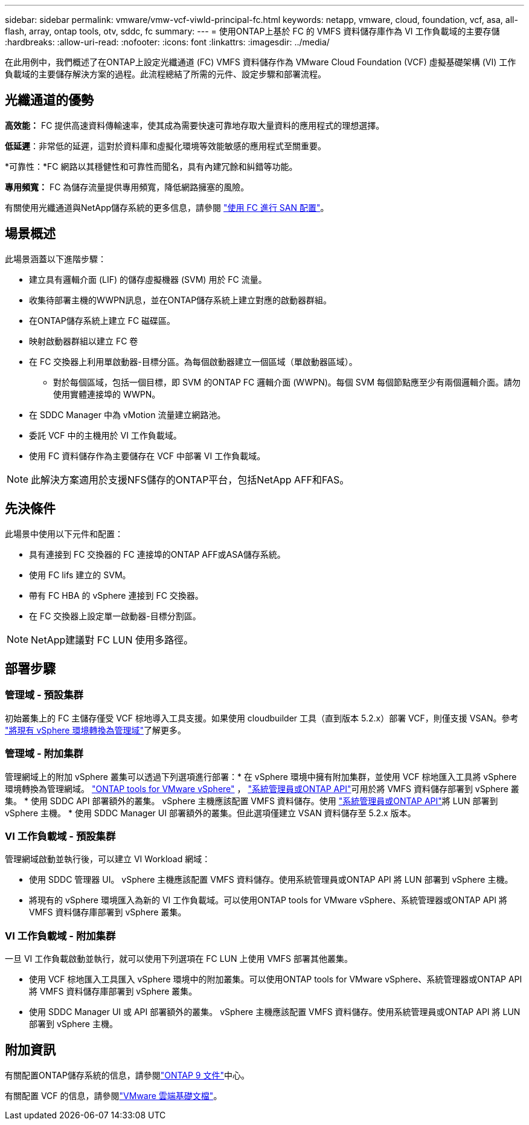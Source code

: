 ---
sidebar: sidebar 
permalink: vmware/vmw-vcf-viwld-principal-fc.html 
keywords: netapp, vmware, cloud, foundation, vcf, asa, all-flash, array, ontap tools, otv, sddc, fc 
summary:  
---
= 使用ONTAP上基於 FC 的 VMFS 資料儲存庫作為 VI 工作負載域的主要存儲
:hardbreaks:
:allow-uri-read: 
:nofooter: 
:icons: font
:linkattrs: 
:imagesdir: ../media/


[role="lead"]
在此用例中，我們概述了在ONTAP上設定光纖通道 (FC) VMFS 資料儲存作為 VMware Cloud Foundation (VCF) 虛擬基礎架構 (VI) 工作負載域的主要儲存解決方案的過程。此流程總結了所需的元件、設定步驟和部署流程。



== 光纖通道的優勢

*高效能：* FC 提供高速資料傳輸速率，使其成為需要快速可靠地存取大量資料的應用程式的理想選擇。

*低延遲*：非常低的延遲，這對於資料庫和虛擬化環境等效能敏感的應用程式至關重要。

*可靠性：*FC 網路以其穩健性和可靠性而聞名，具有內建冗餘和糾錯等功能。

*專用頻寬：* FC 為儲存流量提供專用頻寬，降低網路擁塞的風險。

有關使用光纖通道與NetApp儲存系統的更多信息，請參閱 https://docs.netapp.com/us-en/ontap/san-admin/san-provisioning-fc-concept.html["使用 FC 進行 SAN 配置"]。



== 場景概述

此場景涵蓋以下進階步驟：

* 建立具有邏輯介面 (LIF) 的儲存虛擬機器 (SVM) 用於 FC 流量。
* 收集待部署主機的WWPN訊息，並在ONTAP儲存系統上建立對應的啟動器群組。
* 在ONTAP儲存系統上建立 FC 磁碟區。
* 映射啟動器群組以建立 FC 卷
* 在 FC 交換器上利用單啟動器-目標分區。為每個啟動器建立一個區域（單啟動器區域）。
+
** 對於每個區域，包括一個目標，即 SVM 的ONTAP FC 邏輯介面 (WWPN)。每個 SVM 每個節點應至少有兩個邏輯介面。請勿使用實體連接埠的 WWPN。


* 在 SDDC Manager 中為 vMotion 流量建立網路池。
* 委託 VCF 中的主機用於 VI 工作負載域。
* 使用 FC 資料儲存作為主要儲存在 VCF 中部署 VI 工作負載域。



NOTE: 此解決方案適用於支援NFS儲存的ONTAP平台，包括NetApp AFF和FAS。



== 先決條件

此場景中使用以下元件和配置：

* 具有連接到 FC 交換器的 FC 連接埠的ONTAP AFF或ASA儲存系統。
* 使用 FC lifs 建立的 SVM。
* 帶有 FC HBA 的 vSphere 連接到 FC 交換器。
* 在 FC 交換器上設定單一啟動器-目標分割區。



NOTE: NetApp建議對 FC LUN 使用多路徑。



== 部署步驟



=== 管理域 - 預設集群

初始叢集上的 FC 主儲存僅受 VCF 棕地導入工具支援。如果使用 cloudbuilder 工具（直到版本 5.2.x）部署 VCF，則僅支援 VSAN。參考 https://techdocs.broadcom.com/us/en/vmware-cis/vcf/vcf-5-2-and-earlier/5-2/map-for-administering-vcf-5-2/importing-existing-vsphere-environments-admin/convert-or-import-a-vsphere-environment-into-vmware-cloud-foundation-admin.html["將現有 vSphere 環境轉換為管理域"]了解更多。



=== 管理域 - 附加集群

管理網域上的附加 vSphere 叢集可以透過下列選項進行部署：* 在 vSphere 環境中擁有附加集群，並使用 VCF 棕地匯入工具將 vSphere 環境轉換為管理網域。 https://docs.netapp.com/us-en/ontap-tools-vmware-vsphere-10/configure/create-vvols-datastore.html["ONTAP tools for VMware vSphere"] ， https://docs.netapp.com/us-en/ontap/san-admin/provision-storage.html["系統管理員或ONTAP API"]可用於將 VMFS 資料儲存部署到 vSphere 叢集。  * 使用 SDDC API 部署額外的叢集。 vSphere 主機應該配置 VMFS 資料儲存。使用 https://docs.netapp.com/us-en/ontap/san-admin/provision-storage.html["系統管理員或ONTAP API"]將 LUN 部署到 vSphere 主機。 * 使用 SDDC Manager UI 部署額外的叢集。但此選項僅建立 VSAN 資料儲存至 5.2.x 版本。



=== VI 工作負載域 - 預設集群

管理網域啟動並執行後，可以建立 VI Workload 網域：

* 使用 SDDC 管理器 UI。 vSphere 主機應該配置 VMFS 資料儲存。使用系統管理員或ONTAP API 將 LUN 部署到 vSphere 主機。
* 將現有的 vSphere 環境匯入為新的 VI 工作負載域。可以使用ONTAP tools for VMware vSphere、系統管理器或ONTAP API 將 VMFS 資料儲存庫部署到 vSphere 叢集。




=== VI 工作負載域 - 附加集群

一旦 VI 工作負載啟動並執行，就可以使用下列選項在 FC LUN 上使用 VMFS 部署其他叢集。

* 使用 VCF 棕地匯入工具匯入 vSphere 環境中的附加叢集。可以使用ONTAP tools for VMware vSphere、系統管理器或ONTAP API 將 VMFS 資料儲存庫部署到 vSphere 叢集。
* 使用 SDDC Manager UI 或 API 部署額外的叢集。 vSphere 主機應該配置 VMFS 資料儲存。使用系統管理員或ONTAP API 將 LUN 部署到 vSphere 主機。




== 附加資訊

有關配置ONTAP儲存系統的信息，請參閱link:https://docs.netapp.com/us-en/ontap["ONTAP 9 文件"]中心。

有關配置 VCF 的信息，請參閱link:https://techdocs.broadcom.com/us/en/vmware-cis/vcf/vcf-5-2-and-earlier/5-2.html["VMware 雲端基礎文檔"]。

